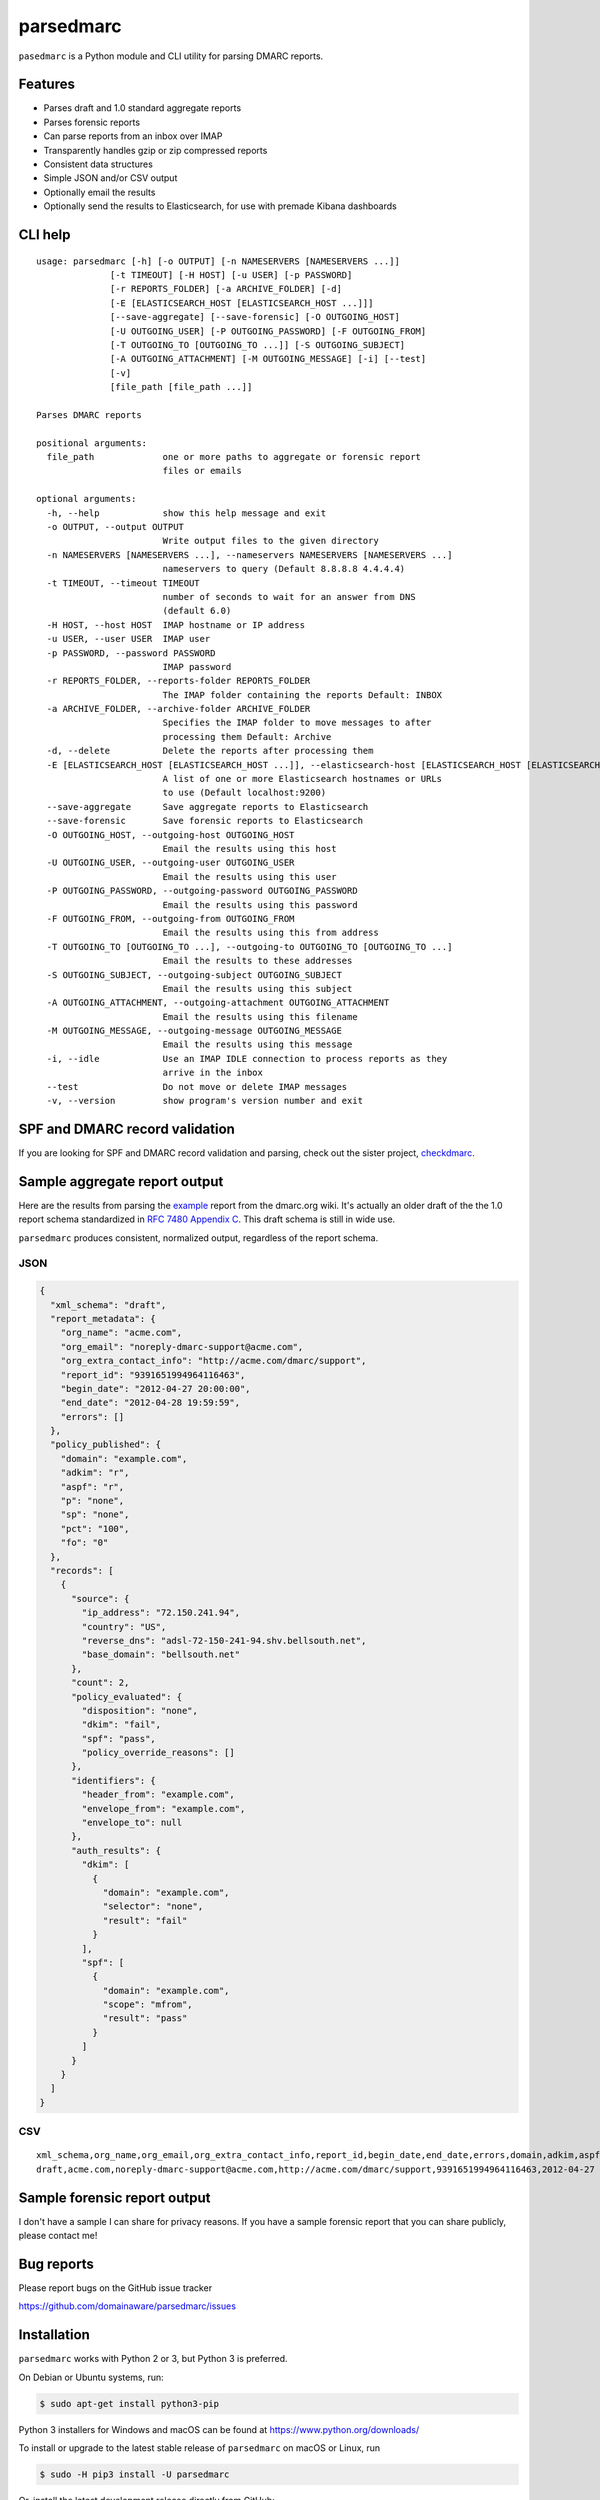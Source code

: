 ==========
parsedmarc
==========

|Build Status|

.. image:: https://raw.githubusercontent.com/domainaware/parsedmarc/master/docs/_static/screenshots/dmarc-summary-charts.png
   :alt: A screenshot of DMARC summary charts in Kibana
   :align: center
   :scale: 50
   :target: https://raw.githubusercontent.com/domainaware/parsedmarc/master/docs/_static/screenshots/dmarc-summary-charts.png

``pasedmarc`` is a Python module and CLI utility for parsing DMARC reports.

Features
========

* Parses draft and 1.0 standard aggregate reports
* Parses forensic reports
* Can parse reports from an inbox over IMAP
* Transparently handles gzip or zip compressed reports
* Consistent data structures
* Simple JSON and/or CSV output
* Optionally email the results
* Optionally send the results to Elasticsearch, for use with premade Kibana dashboards

CLI help
========

::

    usage: parsedmarc [-h] [-o OUTPUT] [-n NAMESERVERS [NAMESERVERS ...]]
                  [-t TIMEOUT] [-H HOST] [-u USER] [-p PASSWORD]
                  [-r REPORTS_FOLDER] [-a ARCHIVE_FOLDER] [-d]
                  [-E [ELASTICSEARCH_HOST [ELASTICSEARCH_HOST ...]]]
                  [--save-aggregate] [--save-forensic] [-O OUTGOING_HOST]
                  [-U OUTGOING_USER] [-P OUTGOING_PASSWORD] [-F OUTGOING_FROM]
                  [-T OUTGOING_TO [OUTGOING_TO ...]] [-S OUTGOING_SUBJECT]
                  [-A OUTGOING_ATTACHMENT] [-M OUTGOING_MESSAGE] [-i] [--test]
                  [-v]
                  [file_path [file_path ...]]

    Parses DMARC reports

    positional arguments:
      file_path             one or more paths to aggregate or forensic report
                            files or emails

    optional arguments:
      -h, --help            show this help message and exit
      -o OUTPUT, --output OUTPUT
                            Write output files to the given directory
      -n NAMESERVERS [NAMESERVERS ...], --nameservers NAMESERVERS [NAMESERVERS ...]
                            nameservers to query (Default 8.8.8.8 4.4.4.4)
      -t TIMEOUT, --timeout TIMEOUT
                            number of seconds to wait for an answer from DNS
                            (default 6.0)
      -H HOST, --host HOST  IMAP hostname or IP address
      -u USER, --user USER  IMAP user
      -p PASSWORD, --password PASSWORD
                            IMAP password
      -r REPORTS_FOLDER, --reports-folder REPORTS_FOLDER
                            The IMAP folder containing the reports Default: INBOX
      -a ARCHIVE_FOLDER, --archive-folder ARCHIVE_FOLDER
                            Specifies the IMAP folder to move messages to after
                            processing them Default: Archive
      -d, --delete          Delete the reports after processing them
      -E [ELASTICSEARCH_HOST [ELASTICSEARCH_HOST ...]], --elasticsearch-host [ELASTICSEARCH_HOST [ELASTICSEARCH_HOST ...]]
                            A list of one or more Elasticsearch hostnames or URLs
                            to use (Default localhost:9200)
      --save-aggregate      Save aggregate reports to Elasticsearch
      --save-forensic       Save forensic reports to Elasticsearch
      -O OUTGOING_HOST, --outgoing-host OUTGOING_HOST
                            Email the results using this host
      -U OUTGOING_USER, --outgoing-user OUTGOING_USER
                            Email the results using this user
      -P OUTGOING_PASSWORD, --outgoing-password OUTGOING_PASSWORD
                            Email the results using this password
      -F OUTGOING_FROM, --outgoing-from OUTGOING_FROM
                            Email the results using this from address
      -T OUTGOING_TO [OUTGOING_TO ...], --outgoing-to OUTGOING_TO [OUTGOING_TO ...]
                            Email the results to these addresses
      -S OUTGOING_SUBJECT, --outgoing-subject OUTGOING_SUBJECT
                            Email the results using this subject
      -A OUTGOING_ATTACHMENT, --outgoing-attachment OUTGOING_ATTACHMENT
                            Email the results using this filename
      -M OUTGOING_MESSAGE, --outgoing-message OUTGOING_MESSAGE
                            Email the results using this message
      -i, --idle            Use an IMAP IDLE connection to process reports as they
                            arrive in the inbox
      --test                Do not move or delete IMAP messages
      -v, --version         show program's version number and exit

SPF and DMARC record validation
===============================

If you are looking for SPF and DMARC record validation and parsing,
check out the sister project, `checkdmarc <https://domainaware.github.io/checkdmarc/>`_.

Sample aggregate report output
==============================

Here are the results from parsing the `example <https://dmarc.org/wiki/FAQ#I_need_to_implement_aggregate_reports.2C_what_do_they_look_like.3F>`_
report from the dmarc.org wiki. It's actually an older draft of the the 1.0
report schema standardized in
`RFC 7480 Appendix C <https://tools.ietf.org/html/rfc7489#appendix-C>`_.
This draft schema is still in wide use.

``parsedmarc`` produces consistent, normalized output, regardless of the report
schema.

JSON
----

.. code-block:: json

    {
      "xml_schema": "draft",
      "report_metadata": {
        "org_name": "acme.com",
        "org_email": "noreply-dmarc-support@acme.com",
        "org_extra_contact_info": "http://acme.com/dmarc/support",
        "report_id": "9391651994964116463",
        "begin_date": "2012-04-27 20:00:00",
        "end_date": "2012-04-28 19:59:59",
        "errors": []
      },
      "policy_published": {
        "domain": "example.com",
        "adkim": "r",
        "aspf": "r",
        "p": "none",
        "sp": "none",
        "pct": "100",
        "fo": "0"
      },
      "records": [
        {
          "source": {
            "ip_address": "72.150.241.94",
            "country": "US",
            "reverse_dns": "adsl-72-150-241-94.shv.bellsouth.net",
            "base_domain": "bellsouth.net"
          },
          "count": 2,
          "policy_evaluated": {
            "disposition": "none",
            "dkim": "fail",
            "spf": "pass",
            "policy_override_reasons": []
          },
          "identifiers": {
            "header_from": "example.com",
            "envelope_from": "example.com",
            "envelope_to": null
          },
          "auth_results": {
            "dkim": [
              {
                "domain": "example.com",
                "selector": "none",
                "result": "fail"
              }
            ],
            "spf": [
              {
                "domain": "example.com",
                "scope": "mfrom",
                "result": "pass"
              }
            ]
          }
        }
      ]
    }

CSV
---

::

    xml_schema,org_name,org_email,org_extra_contact_info,report_id,begin_date,end_date,errors,domain,adkim,aspf,p,sp,pct,fo,source_ip_address,source_country,source_reverse_dns,source_base_domain,count,disposition,dkim_alignment,spf_alignment,policy_override_reasons,policy_override_comments,envelope_from,header_from,envelope_to,dkim_domains,dkim_selectors,dkim_results,spf_domains,spf_scopes,spf_results
    draft,acme.com,noreply-dmarc-support@acme.com,http://acme.com/dmarc/support,9391651994964116463,2012-04-27 20:00:00,2012-04-28 19:59:59,,example.com,r,r,none,none,100,0,72.150.241.94,US,adsl-72-150-241-94.shv.bellsouth.net,bellsouth.net,2,none,fail,pass,,,example.com,example.com,,example.com,none,fail,example.com,mfrom,pass


Sample forensic report output
=============================

I don't have a sample I can share for privacy reasons. If you have a sample
forensic report that you can share publicly, please contact me!

Bug reports
===========

Please report bugs on the GitHub issue tracker

https://github.com/domainaware/parsedmarc/issues

Installation
============

``parsedmarc`` works with Python 2 or 3, but Python 3 is preferred.

On Debian or Ubuntu systems, run:

.. code-block:: bash

    $ sudo apt-get install python3-pip


Python 3 installers for Windows and macOS can be found at
https://www.python.org/downloads/

To install or upgrade to the latest stable release of ``parsedmarc`` on
macOS or Linux, run

.. code-block:: bash

    $ sudo -H pip3 install -U parsedmarc

Or, install the latest development release directly from GitHub:

.. code-block:: bash

    $ sudo -H pip3 install -U git+https://github.com/domainaware/parsedmarc.git

.. note::

    On Windows, ``pip3`` is ``pip``, even with Python 3. So on Windows, simply
    substitute ``pip`` as an administrator in place of ``sudo pip3``, in the
    above commands.

Optional dependencies
---------------------

If you would like to be able to parse emails saved from Microsoft Outlook
(i.e. OLE .msg files), install ``msgconvert``:

On Debian or Ubuntu systems, run:

.. code-block:: bash

    $ sudo apt-get install libemail-outlook-message-perl



Documentation
=============

https://domainaware.github.io/parsedmarc

Bug reports
===========

Please report bugs on the GitHub issue tracker

https://github.com/domainaware/parsedmarc/issues

.. |Build Status| image:: https://travis-ci.org/domainaware/parsedmarc.svg?branch=master
   :target: https://travis-ci.org/domainaware/parsedmarc


